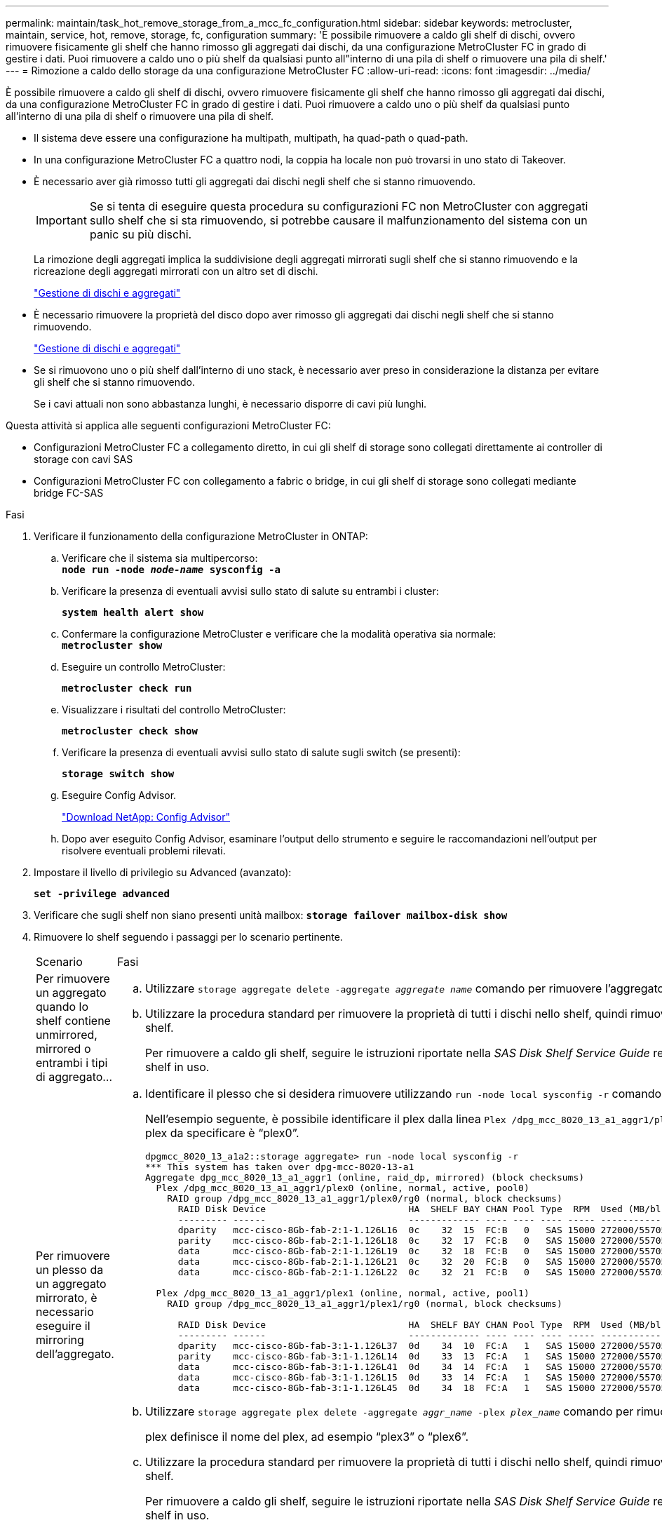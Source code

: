 ---
permalink: maintain/task_hot_remove_storage_from_a_mcc_fc_configuration.html 
sidebar: sidebar 
keywords: metrocluster, maintain, service, hot, remove, storage, fc, configuration 
summary: 'È possibile rimuovere a caldo gli shelf di dischi, ovvero rimuovere fisicamente gli shelf che hanno rimosso gli aggregati dai dischi, da una configurazione MetroCluster FC in grado di gestire i dati. Puoi rimuovere a caldo uno o più shelf da qualsiasi punto all"interno di una pila di shelf o rimuovere una pila di shelf.' 
---
= Rimozione a caldo dello storage da una configurazione MetroCluster FC
:allow-uri-read: 
:icons: font
:imagesdir: ../media/


[role="lead"]
È possibile rimuovere a caldo gli shelf di dischi, ovvero rimuovere fisicamente gli shelf che hanno rimosso gli aggregati dai dischi, da una configurazione MetroCluster FC in grado di gestire i dati. Puoi rimuovere a caldo uno o più shelf da qualsiasi punto all'interno di una pila di shelf o rimuovere una pila di shelf.

* Il sistema deve essere una configurazione ha multipath, multipath, ha quad-path o quad-path.
* In una configurazione MetroCluster FC a quattro nodi, la coppia ha locale non può trovarsi in uno stato di Takeover.
* È necessario aver già rimosso tutti gli aggregati dai dischi negli shelf che si stanno rimuovendo.
+

IMPORTANT: Se si tenta di eseguire questa procedura su configurazioni FC non MetroCluster con aggregati sullo shelf che si sta rimuovendo, si potrebbe causare il malfunzionamento del sistema con un panic su più dischi.

+
La rimozione degli aggregati implica la suddivisione degli aggregati mirrorati sugli shelf che si stanno rimuovendo e la ricreazione degli aggregati mirrorati con un altro set di dischi.

+
https://docs.netapp.com/ontap-9/topic/com.netapp.doc.dot-cm-psmg/home.html["Gestione di dischi e aggregati"]

* È necessario rimuovere la proprietà del disco dopo aver rimosso gli aggregati dai dischi negli shelf che si stanno rimuovendo.
+
https://docs.netapp.com/ontap-9/topic/com.netapp.doc.dot-cm-psmg/home.html["Gestione di dischi e aggregati"]

* Se si rimuovono uno o più shelf dall'interno di uno stack, è necessario aver preso in considerazione la distanza per evitare gli shelf che si stanno rimuovendo.
+
Se i cavi attuali non sono abbastanza lunghi, è necessario disporre di cavi più lunghi.



Questa attività si applica alle seguenti configurazioni MetroCluster FC:

* Configurazioni MetroCluster FC a collegamento diretto, in cui gli shelf di storage sono collegati direttamente ai controller di storage con cavi SAS
* Configurazioni MetroCluster FC con collegamento a fabric o bridge, in cui gli shelf di storage sono collegati mediante bridge FC-SAS


.Fasi
. Verificare il funzionamento della configurazione MetroCluster in ONTAP:
+
.. Verificare che il sistema sia multipercorso: +
`*node run -node _node-name_ sysconfig -a*`
.. Verificare la presenza di eventuali avvisi sullo stato di salute su entrambi i cluster:
+
`*system health alert show*`

.. Confermare la configurazione MetroCluster e verificare che la modalità operativa sia normale: +
`*metrocluster show*`
.. Eseguire un controllo MetroCluster:
+
`*metrocluster check run*`

.. Visualizzare i risultati del controllo MetroCluster:
+
`*metrocluster check show*`

.. Verificare la presenza di eventuali avvisi sullo stato di salute sugli switch (se presenti):
+
`*storage switch show*`

.. Eseguire Config Advisor.
+
https://mysupport.netapp.com/site/tools/tool-eula/activeiq-configadvisor["Download NetApp: Config Advisor"]

.. Dopo aver eseguito Config Advisor, esaminare l'output dello strumento e seguire le raccomandazioni nell'output per risolvere eventuali problemi rilevati.


. Impostare il livello di privilegio su Advanced (avanzato):
+
`*set -privilege advanced*`

. Verificare che sugli shelf non siano presenti unità mailbox:
`*storage failover mailbox-disk show*`
. Rimuovere lo shelf seguendo i passaggi per lo scenario pertinente.
+
|===


| Scenario | Fasi 


 a| 
Per rimuovere un aggregato quando lo shelf contiene unmirrored, mirrored o entrambi i tipi di aggregato...
 a| 
.. Utilizzare `storage aggregate delete -aggregate _aggregate name_` comando per rimuovere l'aggregato.
.. Utilizzare la procedura standard per rimuovere la proprietà di tutti i dischi nello shelf, quindi rimuovere fisicamente lo shelf.
+
Per rimuovere a caldo gli shelf, seguire le istruzioni riportate nella _SAS Disk Shelf Service Guide_ relativa al modello di shelf in uso.





 a| 
Per rimuovere un plesso da un aggregato mirrorato, è necessario eseguire il mirroring dell'aggregato.
 a| 
.. Identificare il plesso che si desidera rimuovere utilizzando `run -node local sysconfig -r` comando.
+
Nell'esempio seguente, è possibile identificare il plex dalla linea `Plex /dpg_mcc_8020_13_a1_aggr1/plex0`. In questo caso, il plex da specificare è "`plex0`".

+
[listing]
----
dpgmcc_8020_13_a1a2::storage aggregate> run -node local sysconfig -r
*** This system has taken over dpg-mcc-8020-13-a1
Aggregate dpg_mcc_8020_13_a1_aggr1 (online, raid_dp, mirrored) (block checksums)
  Plex /dpg_mcc_8020_13_a1_aggr1/plex0 (online, normal, active, pool0)
    RAID group /dpg_mcc_8020_13_a1_aggr1/plex0/rg0 (normal, block checksums)
      RAID Disk Device                          HA  SHELF BAY CHAN Pool Type  RPM  Used (MB/blks)    Phys (MB/blks)
      --------- ------                          ------------- ---- ---- ---- ----- --------------    --------------
      dparity   mcc-cisco-8Gb-fab-2:1-1.126L16  0c    32  15  FC:B   0   SAS 15000 272000/557056000  274845/562884296
      parity    mcc-cisco-8Gb-fab-2:1-1.126L18  0c    32  17  FC:B   0   SAS 15000 272000/557056000  274845/562884296
      data      mcc-cisco-8Gb-fab-2:1-1.126L19  0c    32  18  FC:B   0   SAS 15000 272000/557056000  274845/562884296
      data      mcc-cisco-8Gb-fab-2:1-1.126L21  0c    32  20  FC:B   0   SAS 15000 272000/557056000  274845/562884296
      data      mcc-cisco-8Gb-fab-2:1-1.126L22  0c    32  21  FC:B   0   SAS 15000 272000/557056000  274845/562884296

  Plex /dpg_mcc_8020_13_a1_aggr1/plex1 (online, normal, active, pool1)
    RAID group /dpg_mcc_8020_13_a1_aggr1/plex1/rg0 (normal, block checksums)

      RAID Disk Device                          HA  SHELF BAY CHAN Pool Type  RPM  Used (MB/blks)    Phys (MB/blks)
      --------- ------                          ------------- ---- ---- ---- ----- --------------    --------------
      dparity   mcc-cisco-8Gb-fab-3:1-1.126L37  0d    34  10  FC:A   1   SAS 15000 272000/557056000  280104/573653840
      parity    mcc-cisco-8Gb-fab-3:1-1.126L14  0d    33  13  FC:A   1   SAS 15000 272000/557056000  280104/573653840
      data      mcc-cisco-8Gb-fab-3:1-1.126L41  0d    34  14  FC:A   1   SAS 15000 272000/557056000  280104/573653840
      data      mcc-cisco-8Gb-fab-3:1-1.126L15  0d    33  14  FC:A   1   SAS 15000 272000/557056000  280104/573653840
      data      mcc-cisco-8Gb-fab-3:1-1.126L45  0d    34  18  FC:A   1   SAS 15000 272000/557056000  280104/573653840
----
.. Utilizzare `storage aggregate plex delete -aggregate _aggr_name_ -plex _plex_name_` comando per rimuovere il plex.
+
plex definisce il nome del plex, ad esempio "`plex3`" o "`plex6`".

.. Utilizzare la procedura standard per rimuovere la proprietà di tutti i dischi nello shelf, quindi rimuovere fisicamente lo shelf.
+
Per rimuovere a caldo gli shelf, seguire le istruzioni riportate nella _SAS Disk Shelf Service Guide_ relativa al modello di shelf in uso.



|===

